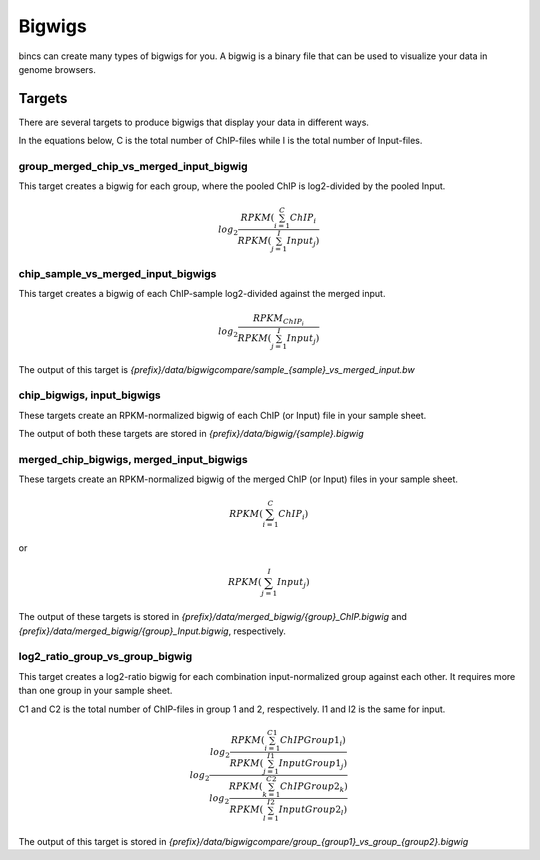 Bigwigs
=======

bincs can create many types of bigwigs for you. A bigwig is a binary file that
can be used to visualize your data in genome browsers.

Targets
-------

There are several targets to produce bigwigs that display your data in different ways.

In the equations below, C is the total number of ChIP-files while I is the total
number of Input-files.

group_merged_chip_vs_merged_input_bigwig
""""""""""""""""""""""""""""""""""""""""

This target creates a bigwig for each group, where the pooled ChIP is log2-divided by the pooled Input.

.. math::

   log_{2} \frac{RPKM(\sum_{i=1}^{C} {ChIP_i}}{RPKM(\sum_{j=1}^{I} {Input_j})}

.. _chip_sample_vs_merged_input_bigwig:

chip_sample_vs_merged_input_bigwigs
"""""""""""""""""""""""""""""""""""

This target creates a bigwig of each ChIP-sample log2-divided against the
merged input.

.. math::

   log_{2} \frac{RPKM_{ChIP_i}}{RPKM(\sum_{j=1}^{I} {Input_j})}

The output of this target is `{prefix}/data/bigwigcompare/sample_{sample}_vs_merged_input.bw`

chip_bigwigs, input_bigwigs
"""""""""""""""""""""""""""

These targets create an RPKM-normalized bigwig of each ChIP (or Input) file
in your sample sheet.

The output of both these targets are stored in `{prefix}/data/bigwig/{sample}.bigwig`

merged_chip_bigwigs, merged_input_bigwigs
"""""""""""""""""""""""""""""""""""""""""

These targets create an RPKM-normalized bigwig of the merged ChIP (or Input)
files in your sample sheet.

.. math::

   RPKM (\sum_{i=1}^{C} {ChIP_i})

or

.. math::

   RPKM (\sum_{j=1}^{I} {Input_j})

The output of these targets is stored in
`{prefix}/data/merged_bigwig/{group}_ChIP.bigwig` and
`{prefix}/data/merged_bigwig/{group}_Input.bigwig`, respectively.

log2_ratio_group_vs_group_bigwig
""""""""""""""""""""""""""""""""

This target creates a log2-ratio bigwig for each combination input-normalized
group against each other. It requires more than one group in your sample sheet.

C1 and C2 is the total number of ChIP-files in group 1 and 2, respectively. I1
and I2 is the same for input.


.. math::

   log_{2} \frac{log_{2} \frac{RPKM(\sum_{i=1}^{C1} {ChIP Group1_i})}{RPKM(\sum_{j=1}^{I1} {Input Group1_j})}}
                {log_{2} \frac{RPKM(\sum_{k=1}^{C2} {ChIP Group2_k})}{RPKM(\sum_{l=1}^{I2} {Input Group2_l})}}


The output of this target is stored in `{prefix}/data/bigwigcompare/group_{group1}_vs_group_{group2}.bigwig`
